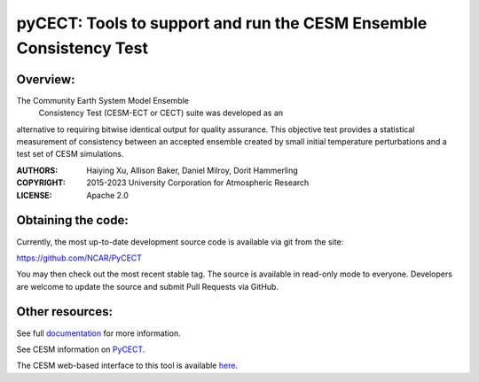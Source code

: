 
pyCECT: Tools to support and run the CESM Ensemble Consistency Test
=============================================================================

.. image:: https://zenodo.org/badge/37948321.svg
   :target: https://zenodo.org/badge/latestdoi/37948321

Overview:
--------

The Community Earth System Model Ensemble
 Consistency Test (CESM-ECT or CECT) suite was developed as an
alternative to requiring bitwise identical output for quality
assurance. This objective test provides a statistical measurement
of consistency between an accepted ensemble created
by small initial temperature perturbations and a test set of
CESM simulations.


:AUTHORS: Haiying Xu, Allison Baker, Daniel Milroy, Dorit Hammerling
:COPYRIGHT: 2015-2023 University Corporation for Atmospheric Research
:LICENSE: Apache 2.0


Obtaining the code:
----------------

Currently, the most up-to-date development source code is available via git from the site:

https://github.com/NCAR/PyCECT

You may then check out the most recent stable tag. The source is available in read-only mode to everyone. Developers are welcome to update the source and submit Pull Requests via GitHub.


Other resources:
----------------

See full documentation_ for more information.

.. _documentation: https://pycect.readthedocs.io/en/latest/

See CESM information on PyCECT_.

.. _PyCECT: http://www.cesm.ucar.edu/models/cesm2/python-tools/

The CESM web-based interface to this tool is available here_.

.. _here:    http://www.cesm.ucar.edu/models/cesm2/verification/
